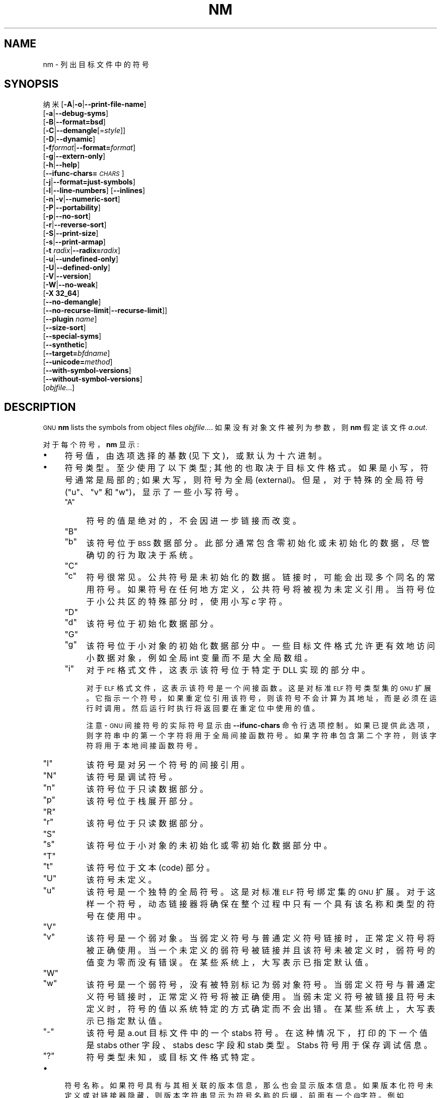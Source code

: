.\" -*- coding: UTF-8 -*-
.de  Sp \" Vertical space (when we can't use .PP)
.if t .sp .5v
.if n .sp
..
.\" Automatically generated by Pod::Man 4.14 (Pod::Simple 3.43)
.\"
.\" Standard preamble:
.\" ========================================================================
.de  Vb \" Begin verbatim text
.ft CW
.nf
.ne \\$1
..
.de  Ve \" End verbatim text
.ft R
.fi
..
.\" Set up some character translations and predefined strings.  \*(-- will
.\" give an unbreakable dash, \*(PI will give pi, \*(L" will give a left
.\" double quote, and \*(R" will give a right double quote.  \*(C+ will
.\" give a nicer C++.  Capital omega is used to do unbreakable dashes and
.\" therefore won't be available.  \*(C` and \*(C' expand to `' in nroff,
.\" nothing in troff, for use with C<>.
.tr \(*W-
.ds C+ C\v'-.1v'\h'-1p'\s-2+\h'-1p'+\s0\v'.1v'\h'-1p'
.ie  n \{\
.    ds -- \(*W-
.    ds PI pi
.    if (\n(.H=4u)&(1m=24u) .ds -- \(*W\h'-12u'\(*W\h'-12u'-\" diablo 10 pitch
.    if (\n(.H=4u)&(1m=20u) .ds -- \(*W\h'-12u'\(*W\h'-8u'-\"  diablo 12 pitch
.    ds L" ""
.    ds R" ""
.    ds C` ""
.    ds C' ""
'br\}
.el\{\
.    ds -- \|\(em\|
.    ds PI \(*p
.    ds L" ``
.    ds R" ''
.    ds C`
.    ds C'
'br\}
.ie  \n(.g .ds Aq \(aq
.el       .ds Aq '
.\"
.\" Escape single quotes in literal strings from groff's Unicode transform.
.de  IX
..
.\"
.\" If the F register is >0, we'll generate index entries on stderr for
.\" titles (.TH), headers (.SH), subsections (.SS), items (.Ip), and index
.\" entries marked with X<> in POD.  Of course, you'll have to process the
.\" output yourself in some meaningful fashion.
.\"
.\" Avoid warning from groff about undefined register 'F'.
.nr rF 0
.if  \n(.g .if rF .nr rF 1
.if  (\n(rF:(\n(.g==0)) \{\
.    if \nF \{\
.        de IX
.        tm Index:\\$1\t\\n%\t"\\$2"
..
.        if !\nF==2 \{\
.            nr % 0
.            nr F 2
.        \}
.    \}
.\}
.rr rF
.\" fudge factors for nroff and troff
.    
.if  n \{\
.    ds #H 0
.    ds #V .8m
.    ds #F .3m
.    ds #[ \f1
.    ds #] \fP
.\}
.\"
.\" Accent mark definitions (@(#)ms.acc 1.5 88/02/08 SMI; from UCB 4.2).
.\" Fear.  Run.  Save yourself.  No user-serviceable parts.
.if  t \{\
.    ds #H ((1u-(\\\\n(.fu%2u))*.13m)
.    ds #V .6m
.    ds #F 0
.    ds #[ \&
.    ds #] \&
.\}
.\" simple accents for nroff and troff
.    
.if  n \{\
.    ds ' \&
.    ds ` \&
.    ds ^ \&
.    ds , \&
.    ds ~ ~
.    ds /
.\}
.if  t \{\
.    ds ' \\k:\h'-(\\n(.wu*8/10-\*(#H)'\'\h"|\\n:u"
.    ds ` \\k:\h'-(\\n(.wu*8/10-\*(#H)'\`\h'|\\n:u'
.    ds ^ \\k:\h'-(\\n(.wu*10/11-\*(#H)'^\h'|\\n:u'
.    ds , \\k:\h'-(\\n(.wu*8/10)',\h'|\\n:u'
.    ds ~ \\k:\h'-(\\n(.wu-\*(#H-.1m)'~\h'|\\n:u'
.    ds / \\k:\h'-(\\n(.wu*8/10-\*(#H)'\z\(sl\h'|\\n:u'
.\}
.\" troff and (daisy-wheel) nroff accents
.    
.ds : \k:\h'-(\n(.wu*8/10-\*(#H+.1m+\*(#F)'\v'-\*(#V'\z.\h'.2m+\*(#F'.\h'|\n:u'\v'\*(#V'
.ds 8 \h'\*(#H'\(*b\h'-\*(#H'
.ds o \k:\h'-(\n(.wu+\w'\(de'u\-\*(#H)/2u'\v'-.3n'\*(#[\z\(de\v'.3n'\h'|\n:u'\*(#]
.ds d- \h'\*(#H'\(pd\h'-\w'~'u'\v'-.25m'\fI\(hy\fP\v'.25m'\h'-\*(#H'
.ds D- D\k:\h'-\w'D'u'\v'-.11m'\z\(hy\v'.11m'\h'|\n:u'
.ds th \*(#[\v'.3m'\s+1I\s-1\v'-.3m'\h'-(\w'I'u*2/3)'\s-1o\s+1\*(#]
.ds Th \*(#[\s+2I\s-2\h'-\w'I'u*3/5'\v'-.3m'o\v'.3m'\*(#]
.ds ae a\h'-(\w'a'u*4/10)'e
.ds Ae A\h'-(\w'A'u*4/10)'E
.\" corrections for vroff
.    
.if  v .ds ~ \\k:\h'-(\\n(.wu*9/10-\*(#H)'\s-2\u~\d\s+2\h'|\\n:u'
.if  v .ds ^ \\k:\h'-(\\n(.wu*10/11-\*(#H)'\v'-.4m'^\v'.4m'\h'|\\n:u'
.\" for low resolution devices (crt and lpr)
.    
.if  \n(.H>23 .if \n(.V>19 \
\{\
.    ds : e
.    ds 8 ss
.    ds o a
.    ds d- d\h'-1'\(ga
.    ds D- D\h'-1'\(hy
.    ds th \o'bp'
.    ds Th \o'LP'
.    ds ae ae
.    ds Ae AE
.\}
.rm #[ #] #H #V #F C
.\" ========================================================================
.\"
.IX Title "NM 1"
.\"*******************************************************************
.\"
.\" This file was generated with po4a. Translate the source file.
.\"
.\"*******************************************************************
.TH NM 1 2023\-02\-03 binutils\-2.40 "GNU Development Tools"
.if  n .ad l
.\" For nroff, turn off justification.  Always turn off hyphenation; it makes
.\" way too many mistakes in technical documents.
.nh
.SH NAME
nm \- 列出目标文件中的符号
.SH SYNOPSIS
.IX Header SYNOPSIS
纳米 [\fB\-A\fP|\fB\-o\fP|\fB\-\-print\-file\-name\fP]
   [\fB\-a\fP|\fB\-\-debug\-syms\fP]
   [\fB\-B\fP|\fB\-\-format=bsd\fP]
   [\fB\-C\fP|\fB\-\-demangle\fP[=\fIstyle\fP]]
   [\fB\-D\fP|\fB\-\-dynamic\fP]
   [\fB\-f\fP\fIformat\fP|\fB\-\-format=\fP\fIformat\fP]
   [\fB\-g\fP|\fB\-\-extern\-only\fP]
   [\fB\-h\fP|\fB\-\-help\fP]
   [\fB\-\-ifunc\-chars=\fP\fI\s-1CHARS\s0\fP]
   [\fB\-j\fP|\fB\-\-format=just\-symbols\fP]
   [\fB\-l\fP|\fB\-\-line\-numbers\fP] [\fB\-\-inlines\fP]
   [\fB\-n\fP|\fB\-v\fP|\fB\-\-numeric\-sort\fP]
   [\fB\-P\fP|\fB\-\-portability\fP]
   [\fB\-p\fP|\fB\-\-no\-sort\fP]
   [\fB\-r\fP|\fB\-\-reverse\-sort\fP]
   [\fB\-S\fP|\fB\-\-print\-size\fP]
   [\fB\-s\fP|\fB\-\-print\-armap\fP]
   [\fB\-t\fP \fIradix\fP|\fB\-\-radix=\fP\fIradix\fP]
   [\fB\-u\fP|\fB\-\-undefined\-only\fP]
   [\fB\-U\fP|\fB\-\-defined\-only\fP]
   [\fB\-V\fP|\fB\-\-version\fP]
   [\fB\-W\fP|\fB\-\-no\-weak\fP]
   [\fB\-X 32_64\fP]
   [\fB\-\-no\-demangle\fP]
   [\fB\-\-no\-recurse\-limit\fP|\fB\-\-recurse\-limit\fP]]
   [\fB\-\-plugin\fP \fIname\fP]
   [\fB\-\-size\-sort\fP]
   [\fB\-\-special\-syms\fP]
   [\fB\-\-synthetic\fP]
   [\fB\-\-target=\fP\fIbfdname\fP]
   [\fB\-\-unicode=\fP\fImethod\fP]
   [\fB\-\-with\-symbol\-versions\fP]
   [\fB\-\-without\-symbol\-versions\fP]
   [\fIobjfile\fP...]
.SH DESCRIPTION
.IX Header DESCRIPTION
\&\s-1GNU\s0 \fBnm\fP lists the symbols from object files \fIobjfile\fP....
如果没有对象文件被列为参数，则 \fBnm\fP 假定该文件 \&\fIa.out\fP.
.PP
对于每个符号，\fBnm\fP 显示:
.IP \(bu 4
符号值，由选项选择的基数 (见下文)，或默认为十六进制。
.IP \(bu 4
符号类型。 至少使用了以下类型; 其他的也取决于目标文件格式。 如果是小写，符号通常是局部的; 如果大写，则符号为全局 (external)。
但是，对于特殊的全局符号 (\f(CW\*(C`u\*(C'\fP、\f(CW\*(C`v\*(C'\fP 和 \f(CW\*(C`w\*(C'\fP)，显示了一些小写符号。
.RS 4
.ie  n .IP """A""" 4
.el .IP "\f(CWA\fR" 4
.IX Item A
符号的值是绝对的，不会因进一步链接而改变。
.ie  n .IP """B""" 4
.el .IP "\f(CWB\fR" 4
.IX Item B
.PD 0
.ie  n .IP """b""" 4
.el .IP "\f(CWb\fR" 4
.IX Item b
.PD
该符号位于 \s-1BSS\s0 数据部分。 此部分通常包含零初始化或未初始化的数据，尽管确切的行为取决于系统。
.ie  n .IP """C""" 4
.el .IP "\f(CWC\fR" 4
.IX Item C
.PD 0
.ie  n .IP """c""" 4
.el .IP "\f(CWc\fR" 4
.IX Item c
.PD
符号很常见。 公共符号是未初始化的数据。 链接时，可能会出现多个同名的常用符号。 如果符号在任何地方定义，公共符号将被视为未定义引用。
当符号位于小公共区的特殊部分时，使用小写 \fIc\fP 字符。
.ie  n .IP """D""" 4
.el .IP "\f(CWD\fR" 4
.IX Item D
.PD 0
.ie  n .IP """d""" 4
.el .IP "\f(CWd\fR" 4
.IX Item d
.PD
该符号位于初始化数据部分。
.ie  n .IP """G""" 4
.el .IP "\f(CWG\fR" 4
.IX Item G
.PD 0
.ie  n .IP """g""" 4
.el .IP "\f(CWg\fR" 4
.IX Item g
.PD
该符号位于小对象的初始化数据部分中。 一些目标文件格式允许更有效地访问小数据对象，例如全局 int 变量而不是大全局数组。
.ie  n .IP """i""" 4
.el .IP "\f(CWi\fR" 4
.IX Item i
对于 \s-1PE\s0 格式文件，这表示该符号位于特定于 DLL 实现的部分中。
.Sp
对于 \s-1ELF\s0 格式文件，这表示该符号是一个间接函数。 这是对标准 \s-1ELF\s0 符号类型集的 \s-1GNU\s0 扩展。
它指示一个符号，如果重定位引用该符号，则该符号不会计算为其地址，而是必须在运行时调用。 然后运行时执行将返回要在重定位中使用的值。
.Sp
注意 \- \s-1GNU\s0 间接符号的实际符号显示由 \fB\-\-ifunc\-chars\fP 命令行选项控制。
如果已提供此选项，则字符串中的第一个字符将用于全局间接函数符号。 如果字符串包含第二个字符，则该字符将用于本地间接函数符号。
.ie  n .IP """I""" 4
.el .IP "\f(CWI\fR" 4
.IX Item I
该符号是对另一个符号的间接引用。
.ie  n .IP """N""" 4
.el .IP "\f(CWN\fR" 4
.IX Item N
该符号是调试符号。
.ie  n .IP """n""" 4
.el .IP "\f(CWn\fR" 4
.IX Item n
该符号位于只读数据部分。
.ie  n .IP """p""" 4
.el .IP "\f(CWp\fR" 4
.IX Item p
该符号位于栈展开部分。
.ie  n .IP """R""" 4
.el .IP "\f(CWR\fR" 4
.IX Item R
.PD 0
.ie  n .IP """r""" 4
.el .IP "\f(CWr\fR" 4
.IX Item r
.PD
该符号位于只读数据部分。
.ie  n .IP """S""" 4
.el .IP "\f(CWS\fR" 4
.IX Item S
.PD 0
.ie  n .IP """s""" 4
.el .IP "\f(CWs\fR" 4
.IX Item s
.PD
该符号位于小对象的未初始化或零初始化数据部分中。
.ie  n .IP """T""" 4
.el .IP "\f(CWT\fR" 4
.IX Item T
.PD 0
.ie  n .IP """t""" 4
.el .IP "\f(CWt\fR" 4
.IX Item t
.PD
该符号位于文本 (code) 部分。
.ie  n .IP """U""" 4
.el .IP "\f(CWU\fR" 4
.IX Item U
该符号未定义。
.ie  n .IP """u""" 4
.el .IP "\f(CWu\fR" 4
.IX Item u
该符号是一个独特的全局符号。 这是对标准 \s-1ELF\s0 符号绑定集的 \s-1GNU\s0 扩展。
对于这样一个符号，动态链接器将确保在整个过程中只有一个具有该名称和类型的符号在使用中。
.ie  n .IP """V""" 4
.el .IP "\f(CWV\fR" 4
.IX Item V
.PD 0
.ie  n .IP """v""" 4
.el .IP "\f(CWv\fR" 4
.IX Item v
.PD
该符号是一个弱对象。 当弱定义符号与普通定义符号链接时，正常定义符号将被正确使用。
当一个未定义的弱符号被链接并且该符号未被定义时，弱符号的值变为零而没有错误。 在某些系统上，大写表示已指定默认值。
.ie  n .IP """W""" 4
.el .IP "\f(CWW\fR" 4
.IX Item W
.PD 0
.ie  n .IP """w""" 4
.el .IP "\f(CWw\fR" 4
.IX Item w
.PD
该符号是一个弱符号，没有被特别标记为弱对象符号。 当弱定义符号与普通定义符号链接时，正常定义符号将被正确使用。
当弱未定义符号被链接且符号未定义时，符号的值以系统特定的方式确定而不会出错。 在某些系统上，大写表示已指定默认值。
.ie  n .IP """\-""" 4
.el .IP "\f(CW\-\fR" 4
.IX Item \-
该符号是 a.out 目标文件中的一个 stabs 符号。 在这种情况下，打印的下一个值是 stabs other 字段、stabs desc 字段和
stab 类型。 Stabs 符号用于保存调试信息。
.ie  n .IP """?""" 4
.el .IP "\f(CW?\fR" 4
.IX Item ?
符号类型未知，或目标文件格式特定。
.RE
.RS 4
.RE
.IP \(bu 4
符号名称。 如果符号具有与其相关联的版本信息，那么也会显示版本信息。 如果版本化符号未定义或对链接器隐藏，则版本字符串显示为符号名称的后缀，前面有一个
@字符。 例如 \&\fBfoo@VER_1\fP。 如果版本是将未版本化的引用解析为符号时使用的默认版本，则它显示为前面有两个 @字符的后缀。 例如
\fBfoo@@VER_2\fP。
.SH OPTIONS
.IX Header OPTIONS
选项的长格式和短格式，在这里显示为可选项，是等价的。
.IP \fB\-A\fP 4
.IX Item \-A
.PD 0
.IP \fB\-o\fP 4
.IX Item \-o
.IP \fB\-\-print\-file\-name\fP 4
.IX Item \-\-print\-file\-name
.PD
在每个符号之前加上在其中找到它的输入文件 (或存档成员) 的名称，而不是在所有符号之前仅标识一次输入文件。
.IP \fB\-a\fP 4
.IX Item \-a
.PD 0
.IP \fB\-\-debug\-syms\fP 4
.IX Item \-\-debug\-syms
.PD
显示所有符号，甚至是调试器专用符号; 通常这些都没有列出。
.IP \fB\-B\fP 4
.IX Item \-B
与 \fB\-\-format=bsd\fP 相同 (为了与 \s-1MIPS\s0 \fBnm\fP) 兼容。
.IP \fB\-C\fP 4
.IX Item \-C
.PD 0
.IP \fB\-\-demangle[=\fP\fIstyle\fP\fB]\fP 4
.IX Item \-\-demangle[=style]
.PD
将 (\fIdemangle\fP) 底层符号名称解码为用户级名称。 除了删除系统前置的任何初始下划线外，这还使 \*(C +
函数名称可读。不同的编译器有不同的修饰风格。可选的 demangling style 参数可用于为您的编译器选择合适的 demangling 样式。
.IP \fB\-\-no\-demangle\fP 4
.IX Item \-\-no\-demangle
不要破坏底层符号名称。 这是默认设置。
.IP \fB\-\-recurse\-limit\fP 4
.IX Item \-\-recurse\-limit
.PD 0
.IP \fB\-\-no\-recurse\-limit\fP 4
.IX Item \-\-no\-recurse\-limit
.IP \fB\-\-recursion\-limit\fP 4
.IX Item \-\-recursion\-limit
.IP \fB\-\-no\-recursion\-limit\fP 4
.IX Item \-\-no\-recursion\-limit
.PD
启用或禁用对 demangling 字符串时执行的递归数量的限制。
由于名称修改格式允许无限级别的递归，因此可以创建字符串，其解码将耗尽主机上可用的栈空间量，从而触发内存错误。 该限制试图通过将递归限制为 2048
层嵌套来防止这种情况发生。
.Sp
默认情况下启用此限制，但可能需要禁用它才能分解真正复杂的名称。 但是请注意，如果禁用递归限制，则可能会耗尽栈，并且将拒绝有关此类事件的任何错误报告。
.IP \fB\-D\fP 4
.IX Item \-D
.PD 0
.IP \fB\-\-dynamic\fP 4
.IX Item \-\-dynamic
.PD
显示动态符号而不是普通符号。 这仅对动态对象有意义，例如某些类型的共享库。
.IP "\fB\-f\fP \fIformat\fP" 4
.IX Item "\-f format"
.PD 0
.IP \fB\-\-format=\fP\fIformat\fP 4
.IX Item \-\-format=format
.PD
使用输出格式 \fIformat\fP，可以是
\f(CW\*(C`bsd\*(C'\fP、\&\f(CW\*(C`sysv\*(C'\fP、\f(CW\*(C`posix\*(C'\fP 或
\f(CW\*(C`just\-symbols\*(C'\fP。 默认为 \f(CW\*(C`bsd\*(C'\fP。 只有 \fIformat\fP 的第一个字符是有意义的;
它可以是大写或小写。
.IP \fB\-g\fP 4
.IX Item \-g
.PD 0
.IP \fB\-\-extern\-only\fP 4
.IX Item \-\-extern\-only
.PD
仅显示外部符号。
.IP \fB\-h\fP 4
.IX Item \-h
.PD 0
.IP \fB\-\-help\fP 4
.IX Item \-\-help
.PD
显示 \fBnm\fP 选项的总结并退出。
.IP \fB\-\-ifunc\-chars=\fP\fI\s-1CHARS\s0\fP 4
.IX Item \-\-ifunc\-chars=CHARS
当显示 \s-1GNU\s0 间接函数符号时，\fBnm\fP 将默认使用 \f(CW\*(C`i\*(C'\fP 字符作为局部间接函数和全局间接函数。
\fB\-\-ifunc\-chars\fP 选项允许用户指定包含一个或两个字符的字符串。第一个字符将用于全局间接函数符号，第二个字符 (如果存在)
将用于局部间接函数符号。
.IP \fBj\fP 4
.IX Item j
与 \fB\-\-format=just\-symbols\fP 相同。
.IP \fB\-l\fP 4
.IX Item \-l
.PD 0
.IP \fB\-\-line\-numbers\fP 4
.IX Item \-\-line\-numbers
.PD
对于每个符号，使用调试信息尝试找到文件名和行号。 对于定义的符号，查找符号地址的行号。 对于未定义的符号，查找引用该符号的重定位条目的行号。
如果可以找到行号信息，则在其他符号信息之后打印。
.IP \fB\-\-inlines\fP 4
.IX Item \-\-inlines
When option \fB\-l\fP is active, if the address belongs to a 函数 that was
inlined, then this option causes the source information for all enclosing
作用域 back to the first non\-inlined 函数 to be printed as well.  例如，如果
\f(CW\*(C`main\*(C'\fP 内联 \&\f(CW\*(C`callee1\*(C'\fP，\&\f(CW\*(C`callee1\*(C'\fP 内联
\f(CW\*(C`callee2\*(C'\fP，地址来自 \&\f(CW\*(C`callee2\*(C'\fP，则 \f(CW\*(C`callee1\*(C'\fP 和
\f(CW\*(C`main\*(C'\fP 的源信息也会被打印出来。
.IP \fB\-n\fP 4
.IX Item \-n
.PD 0
.IP \fB\-v\fP 4
.IX Item \-v
.IP \fB\-\-numeric\-sort\fP 4
.IX Item \-\-numeric\-sort
.PD
按地址对符号进行数字排序，而不是按名称字母顺序排序。
.IP \fB\-p\fP 4
.IX Item \-p
.PD 0
.IP \fB\-\-no\-sort\fP 4
.IX Item \-\-no\-sort
.PD
不要费心按任何顺序对符号进行排序; 按遇到的顺序打印它们。
.IP \fB\-P\fP 4
.IX Item \-P
.PD 0
.IP \fB\-\-portability\fP 4
.IX Item \-\-portability
.PD
使用 \s-1POSIX.2\s0 标准输出格式而不是默认格式。 相当于 \fB\-f posix\fP。
.IP \fB\-r\fP 4
.IX Item \-r
.PD 0
.IP \fB\-\-reverse\-sort\fP 4
.IX Item \-\-reverse\-sort
.PD
颠倒排序顺序 (无论是数字还是字母) ; 让最后的先来。
.IP \fB\-S\fP 4
.IX Item \-S
.PD 0
.IP \fB\-\-print\-size\fP 4
.IX Item \-\-print\-size
.PD
为 \f(CW\*(C`bsd\*(C'\fP 输出样式打印已定义符号的值和大小。 此选项对不记录符号大小的对象格式没有影响，除非同时使用
\fB\-\-size\-sort\fP，在这种情况下会显示计算的大小。
.IP \fB\-s\fP 4
.IX Item \-s
.PD 0
.IP \fB\-\-print\-armap\fP 4
.IX Item \-\-print\-armap
.PD
当列出档案成员的符号时，包括索引: 一个映射 (按 \fBar\fP 或 \fBranlib\fP) 存储在档案中，其中模块包含哪些名称的定义。
.IP "\fB\-t\fP \fIradix\fP" 4
.IX Item "\-t radix"
.PD 0
.IP \fB\-\-radix=\fP\fIradix\fP 4
.IX Item \-\-radix=radix
.PD
使用 \fIradix\fP 作为打印符号值的基数。 十进制必须是 \&\fBd\fP，八进制必须是 \fBo\fP，十六进制必须是 \fBx\fP。
.IP \fB\-u\fP 4
.IX Item \-u
.PD 0
.IP \fB\-\-undefined\-only\fP 4
.IX Item \-\-undefined\-only
.PD
仅显示未定义的符号 (每个目标文件外部的符号)。 默认情况下，会显示已定义和未定义的符号。
.IP \fB\-U\fP 4
.IX Item \-U
.PD 0
.IP \fB\-\-defined\-only\fP 4
.IX Item \-\-defined\-only
.PD
仅显示每个目标文件的已定义符号。 默认情况下，会显示已定义和未定义的符号。
.IP \fB\-V\fP 4
.IX Item \-V
.PD 0
.IP \fB\-\-version\fP 4
.IX Item \-\-version
.PD
显示 \fBnm\fP 的版本号并退出。
.IP \fB\-X\fP 4
.IX Item \-X
为了与 \&\fBnm\fP 的 \s-1AIX\s0 版本兼容，忽略此选项。 它有一个参数，必须是字符串 \&\fB32_64\fP。 \s-1AIX\s0
\fBnm\fP 默认模式对应 \fB\-X 32\fP，\s-1GNU\s0 \fBnm\fP 不支持。
.IP "\fB\-\-plugin\fP \fIname\fP" 4
.IX Item "\-\-plugin name"
加载名为 \fIname\fP 的插件以添加对额外目标类型的支持。 只有在启用插件支持的情况下构建工具链时，此选项才可用。
.Sp
如果未提供 \fB\-\-plugin\fP，但已启用插件支持，则 \fBnm\fP 将按字母顺序遍历 \&\fI${libdir}/bfd\-plugins\fP
中的文件，并使用声明相关对象的第一个插件。
.Sp
请注意，此插件搜索目录是 \fInot\fP，\fBld\fP's \fB\-plugin\fP 选项使用的目录。 为了使 \&\fBnm\fP 使用链接器插件，必须将其复制到
\&\fI${libdir}/bfd\-plugins\fP 目录中。 对于基于 \s-1GCC\s0 的编译，链接器插件称为
\fIliblto_plugin.so.0.0.0\fP。 对于基于 Clang 的编译，它被称为 \fILLVMgold.so\fP。 \s-1GCC\s0
插件始终向后兼容早期版本，因此只需复制最新版本即可。
.IP \fB\-\-size\-sort\fP 4
.IX Item \-\-size\-sort
按大小对符号进行排序。 对于 \s-1ELF\s0 对象，符号大小从 \&\s-1ELF 读取，对于其他对象类型，\s0
符号大小计算为符号值与具有下一个较高值的符号值之间的差值。 如果使用 \f(CW\*(C`bsd\*(C'\fP
输出格式，则打印符号的大小而不是值，并且必须使用 \&\fB\-S\fP 才能打印大小和值。
.Sp
注意 \- 如果 \fB\-\-undefined\-only\fP 已启用，则此选项不起作用，因为未定义的符号没有大小。
.IP \fB\-\-special\-syms\fP 4
.IX Item \-\-special\-syms
显示具有目标特定特殊含义的符号。 这些符号通常由目标用于某些特殊处理，并且在包含在正常符号列表中时通常没有帮助。 例如，对于 \s-1ARM\s0
目标，此选项将跳过用于标记 \s-1ARM\s0 代码、\s-1THUMB\s0 代码和数据之间转换的映射符号。
.IP \fB\-\-synthetic\fP 4
.IX Item \-\-synthetic
在输出中包含合成符号。 这些是链接器为各种目的创建的特殊符号。 默认情况下不显示它们，因为它们不是二进制文件原始源代码的一部分。
.IP \fB\-\-unicode=\fP\fI[default|invalid|locale|escape|hex|highlight]\fP 4
.IX Item \-\-unicode=[default|invalid|locale|escape|hex|highlight]
控制 \s-1UTF\-8\s0 编码的多字节字符在字符串中的显示。 默认的 (\fB\-\-unicode=default\fP) 是不对它们进行特殊处理。
\fB\-\-unicode=locale\fP 选项在当前语言环境中显示序列，该语言环境可能支持也可能不支持它们。 选项 \&\fB\-\-unicode=hex\fP
和 \fB\-\-unicode=invalid\fP 将它们显示为用尖括号或花括号括起来的十六进制字节序列。
.Sp
\fB\-\-unicode=escape\fP 选项将它们显示为转义序列 (\fI\euxxxx\fP)，\fB\-\-unicode=highlight\fP
选项将它们显示为以红色突出显示的转义序列 (如果输出设备支持)。 着色旨在引起人们注意可能不希望出现的 unicode 序列。
.IP \fB\-W\fP 4
.IX Item \-W
.PD 0
.IP \fB\-\-no\-weak\fP 4
.IX Item \-\-no\-weak
.PD
不要显示弱符号。
.IP \fB\-\-with\-symbol\-versions\fP 4
.IX Item \-\-with\-symbol\-versions
.PD 0
.IP \fB\-\-without\-symbol\-versions\fP 4
.IX Item \-\-without\-symbol\-versions
.PD
启用或禁用符号版本信息的显示。 版本字符串显示为符号名称的后缀，前面有一个 @字符。 例如 \fBfoo@VER_1\fP。
如果该版本是在将未版本化的引用解析为符号时使用的默认版本，则它显示为前面有两个 @字符的后缀。 例如 \fBfoo@@VER_2\fP。
默认情况下，显示符号版本信息。
.IP \fB\-\-target=\fP\fIbfdname\fP 4
.IX Item \-\-target=bfdname
指定一种目标代码格式，而不是您系统的默认格式。
.IP \fB@\fP\fIfile\fP 4
.IX Item @file
从 \fIfile\fP 读取命令行选项。 读取的选项插入到原始 @\fIfile\fP 选项的位置。 如果 \fIfile\fP
不存在或无法读取，则该选项将按字面意思处理，而不是删除。
.Sp
\fIfile\fP 中的选项由空格分隔。 通过用单引号或双引号将整个选项括起来，可以将空白字符包含在选项中。 任何字符 (包括反斜杠)
都可以通过在要包含的字符前加上反斜杠来包含。 \fIfile\fP 本身可能包含额外的 @\fIfile\fP 选项; 任何此类选项都将递归处理。
.SH "SEE ALSO"
.IX Header "SEE ALSO"
\&\fBar\fP\|(1)、\fBobjdump\fP\|(1)、\fBranlib\fP\|(1) 和信息条目 \fIbinutils\fP.
.SH COPYRIGHT
.IX Header COPYRIGHT
Copyright (c) 1991\-2023 Free Software Foundation, Inc.
.PP
根据 \s-1GNU\s0 自由文档许可证版本 1.3 或自由软件基金会发布的任何更高版本的条款，授予复制、分发或者修改本文档的权限;
没有不变的部分，没有封面文本，也没有封底文本。 该许可证的副本包含在标题为 \*(L"\s-1GNU\s0 Free Documentation
License\*(R") 的部分中。
.PP
.SH [手册页中文版]
.PP
本翻译为免费文档；阅读
.UR https://www.gnu.org/licenses/gpl-3.0.html
GNU 通用公共许可证第 3 版
.UE
或稍后的版权条款。因使用该翻译而造成的任何问题和损失完全由您承担。
.PP
该中文翻译由 wtklbm
.B <wtklbm@gmail.com>
根据个人学习需要制作。
.PP
项目地址:
.UR \fBhttps://github.com/wtklbm/manpages-chinese\fR
.ME 。
